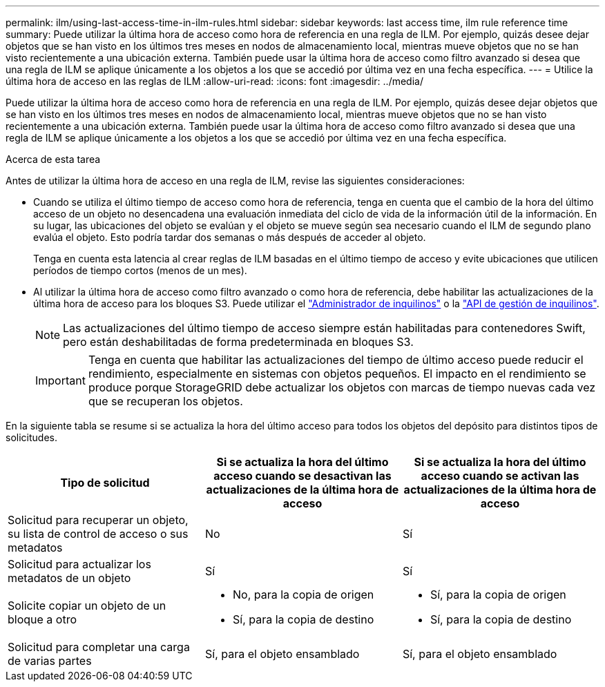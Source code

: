 ---
permalink: ilm/using-last-access-time-in-ilm-rules.html 
sidebar: sidebar 
keywords: last access time, ilm rule reference time 
summary: Puede utilizar la última hora de acceso como hora de referencia en una regla de ILM. Por ejemplo, quizás desee dejar objetos que se han visto en los últimos tres meses en nodos de almacenamiento local, mientras mueve objetos que no se han visto recientemente a una ubicación externa. También puede usar la última hora de acceso como filtro avanzado si desea que una regla de ILM se aplique únicamente a los objetos a los que se accedió por última vez en una fecha específica. 
---
= Utilice la última hora de acceso en las reglas de ILM
:allow-uri-read: 
:icons: font
:imagesdir: ../media/


[role="lead"]
Puede utilizar la última hora de acceso como hora de referencia en una regla de ILM. Por ejemplo, quizás desee dejar objetos que se han visto en los últimos tres meses en nodos de almacenamiento local, mientras mueve objetos que no se han visto recientemente a una ubicación externa. También puede usar la última hora de acceso como filtro avanzado si desea que una regla de ILM se aplique únicamente a los objetos a los que se accedió por última vez en una fecha específica.

.Acerca de esta tarea
Antes de utilizar la última hora de acceso en una regla de ILM, revise las siguientes consideraciones:

* Cuando se utiliza el último tiempo de acceso como hora de referencia, tenga en cuenta que el cambio de la hora del último acceso de un objeto no desencadena una evaluación inmediata del ciclo de vida de la información útil de la información. En su lugar, las ubicaciones del objeto se evalúan y el objeto se mueve según sea necesario cuando el ILM de segundo plano evalúa el objeto. Esto podría tardar dos semanas o más después de acceder al objeto.
+
Tenga en cuenta esta latencia al crear reglas de ILM basadas en el último tiempo de acceso y evite ubicaciones que utilicen períodos de tiempo cortos (menos de un mes).

* Al utilizar la última hora de acceso como filtro avanzado o como hora de referencia, debe habilitar las actualizaciones de la última hora de acceso para los bloques S3. Puede utilizar el link:../tenant/enabling-or-disabling-last-access-time-updates.html["Administrador de inquilinos"] o la link:../s3/put-bucket-last-access-time-request.html["API de gestión de inquilinos"].
+

NOTE: Las actualizaciones del último tiempo de acceso siempre están habilitadas para contenedores Swift, pero están deshabilitadas de forma predeterminada en bloques S3.

+

IMPORTANT: Tenga en cuenta que habilitar las actualizaciones del tiempo de último acceso puede reducir el rendimiento, especialmente en sistemas con objetos pequeños. El impacto en el rendimiento se produce porque StorageGRID debe actualizar los objetos con marcas de tiempo nuevas cada vez que se recuperan los objetos.



En la siguiente tabla se resume si se actualiza la hora del último acceso para todos los objetos del depósito para distintos tipos de solicitudes.

[cols="1a,1a,1a"]
|===
| Tipo de solicitud | Si se actualiza la hora del último acceso cuando se desactivan las actualizaciones de la última hora de acceso | Si se actualiza la hora del último acceso cuando se activan las actualizaciones de la última hora de acceso 


 a| 
Solicitud para recuperar un objeto, su lista de control de acceso o sus metadatos
 a| 
No
 a| 
Sí



 a| 
Solicitud para actualizar los metadatos de un objeto
 a| 
Sí
 a| 
Sí



 a| 
Solicite copiar un objeto de un bloque a otro
 a| 
* No, para la copia de origen
* Sí, para la copia de destino

 a| 
* Sí, para la copia de origen
* Sí, para la copia de destino




 a| 
Solicitud para completar una carga de varias partes
 a| 
Sí, para el objeto ensamblado
 a| 
Sí, para el objeto ensamblado

|===